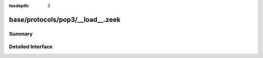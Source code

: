 :tocdepth: 3

base/protocols/pop3/__load__.zeek
=================================



Summary
~~~~~~~

Detailed Interface
~~~~~~~~~~~~~~~~~~

